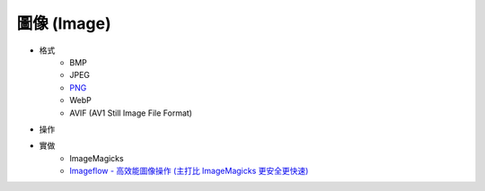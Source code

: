 ========================================
圖像 (Image)
========================================

* 格式
    - BMP
    - JPEG
    - `PNG <png.rst>`_
    - WebP
    - AVIF (AV1 Still Image File Format)

* 操作

* 實做
    - ImageMagicks
    - `Imageflow - 高效能圖像操作 (主打比 ImageMagicks 更安全更快速) <https://github.com/imazen/imageflow>`_
